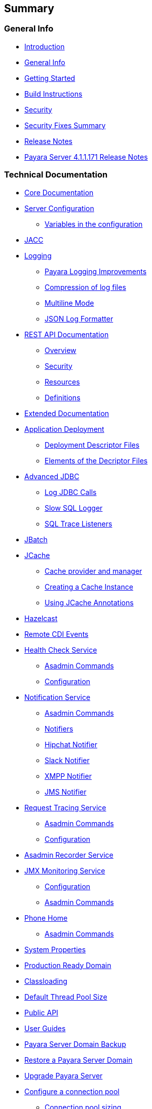 [[summary]]
Summary
-------

[[general-info]]
General Info
~~~~~~~~~~~~

* link:README.md[Introduction] +
* link:general-info/general-info.md[General Info] +
* link:getting-started/getting-started.md[Getting Started] +
* link:build-instructions/build-instructions.md[Build Instructions] +
* link:security/security.md[Security] +
* link:security/security-fix-list.md[Security Fixes Summary] +
* link:release-notes/release-notes.md[Release Notes] +
* link:release-notes/release-notes-171.md[Payara Server 4.1.1.171 Release Notes]

[[technical-documentation]]
Technical Documentation
~~~~~~~~~~~~~~~~~~~~~~~

* link:documentation/core-documentation/core-documentation.md[Core Documentation] +
* link:documentation/core-documentation/configuration/configuration.md[Server Configuration]
** link:documentation/core-documentation/configuration/var-substitution.md[Variables in the configuration] +
* link:documentation/core-documentation/jacc.md[JACC] +
* link:documentation/core-documentation/logging/logging.md[Logging]
** link:documentation/core-documentation/logging/payara/payara-specific.md[Payara Logging Improvements] +
** link:documentation/core-documentation/logging/payara/log-compression.md[Compression of log files] +
** link:documentation/core-documentation/logging/payara/multiline.md[Multiline Mode] +
** link:documentation/core-documentation/logging/payara/json-formatter.md[JSON Log Formatter] +
* link:documentation/core-documentation/rest-api/rest-api-documentation.md[REST API Documentation]
** link:documentation/core-documentation/rest-api/overview.md[Overview] +
** link:documentation/core-documentation/rest-api/security.md[Security] +
** link:documentation/core-documentation/rest-api/resources.md[Resources] +
** link:documentation/core-documentation/rest-api/definitions.md[Definitions] +
* link:documentation/extended-documentation/extended-documentation.md[Extended Documentation] +
* link:documentation/extended-documentation/app-deployment/app-deployment.md[Application Deployment]
** link:documentation/extended-documentation/app-deployment/deployment-descriptors.md[Deployment Descriptor Files] +
** link:documentation/extended-documentation/app-deployment/descriptor-elements.md[Elements of the Decriptor Files] +
* link:documentation/extended-documentation/advanced-jdbc/advanced-jdbc-configuration-and-diagnostics.md[Advanced JDBC]
** link:documentation/extended-documentation/advanced-jdbc/log-jdbc-calls.md[Log JDBC Calls] +
** link:documentation/extended-documentation/advanced-jdbc/slow-sql-logger.md[Slow SQL Logger] +
** link:documentation/extended-documentation/advanced-jdbc/sql-trace-listeners.md[SQL Trace Listeners] +
* link:documentation/extended-documentation/jbatch.md[JBatch] +
* link:documentation/extended-documentation/jcache.md[JCache]
** link:documentation/extended-documentation/jcache/jcache-accessing.md[Cache provider and manager] +
** link:documentation/extended-documentation/jcache/jcache-creating.md[Creating a Cache Instance] +
** link:documentation/extended-documentation/jcache/jcache-annotations.md[Using JCache Annotations] +
* link:documentation/extended-documentation/hazelcast.md[Hazelcast] +
* link:documentation/extended-documentation/cdi-events.md[Remote CDI Events] +
* link:documentation/extended-documentation/health-check-service/health-check-service.md[Health Check Service]
** link:documentation/extended-documentation/health-check-service/asadmin-commands.md[Asadmin Commands] +
** link:documentation/extended-documentation/health-check-service/configuration.md[Configuration] +
* link:documentation/extended-documentation/notification-service/notification-service.md[Notification Service]
** link:documentation/extended-documentation/notification-service/asadmin-commands.md[Asadmin Commands] +
** link:documentation/extended-documentation/notification-service/notifiers.md[Notifiers] +
** link:documentation/extended-documentation/notification-service/notifiers/hipchat-notifier.md[Hipchat Notifier] +
** link:documentation/extended-documentation/notification-service/notifiers/slack-notifier.md[Slack Notifier] +
** link:documentation/extended-documentation/notification-service/notifiers/xmpp-notifier.md[XMPP Notifier] +
** link:documentation/extended-documentation/notification-service/notifiers/jms-notifier.md[JMS Notifier] +
* link:documentation/extended-documentation/request-tracing-service/request-tracing-service.md[Request Tracing Service]
** link:documentation/extended-documentation/request-tracing-service/asadmin-commands.md[Asadmin Commands] +
** link:documentation/extended-documentation/request-tracing-service/configuration.md[Configuration] +
* link:documentation/extended-documentation/asadmin-recorder.md[Asadmin Recorder Service] +
* link:documentation/extended-documentation/jmx-monitoring-service/jmx-monitoring-service.md[JMX Monitoring Service]
** link:documentation/extended-documentation/jmx-monitoring-service/configuration.md[Configuration] +
** link:documentation/extended-documentation/jmx-monitoring-service/asadmin-commands.md[Asadmin Commands] +
* link:documentation/extended-documentation/phone-home/phone-home.md[Phone Home]
** link:documentation/extended-documentation/phone-home/phone-home-asadmin.md[Asadmin Commands] +
* link:documentation/extended-documentation/system-properties.md[System Properties] +
* link:documentation/extended-documentation/production-ready-domain.md[Production Ready Domain] +
* link:documentation/extended-documentation/classloading.md[Classloading] +
* link:documentation/extended-documentation/default-thread-pool-size.md[Default Thread Pool Size] +
* link:documentation/extended-documentation/app-deployment/public-api.md[Public API] +
* link:documentation/user-guides/user-guides.md[User Guides] +
* link:documentation/user-guides/backup-domain.md[Payara Server Domain Backup] +
* link:documentation/user-guides/restore-domain.md[Restore a Payara Server Domain] +
* link:documentation/user-guides/upgrade-payara.md[Upgrade Payara Server] +
* link:documentation/user-guides/connection-pools/connection-pools.md[Configure a connection pool]
** link:documentation/user-guides/connection-pools/sizing.md[Connection pool sizing] +
** link:documentation/user-guides/connection-pools/validation.md[Connection validation] +
** link:documentation/user-guides/connection-pools/leak-detection.md[Statement and Connection Leak Detection] +
* link:documentation/user-guides/bypassing-jms-connections-through-a-firewall.md[Bypassing JMS Connections through a Firewall] +
* link:documentation/payara-micro/payara-micro.md[Payara Micro Documentation] +
* link:documentation/payara-micro/starting-instance.md[Starting an Instance] +
* link:documentation/payara-micro/deploying/deploying.md[Deploying Applications]
** link:documentation/payara-micro/deploying/deploy-cmd-line.md[From the Command Line] +
** link:documentation/payara-micro/deploying/deploy-program.md[Programmatically] +
** link:documentation/payara-micro/deploying/deploy-program-bootstrap.md[During Bootstrap] +
** link:documentation/payara-micro/deploying/deploy-program-after-bootstrap.md[To a Bootstrapped Instance] +
** link:documentation/payara-micro/deploying/deploy-program-asadmin.md[Using an asadmin Command] +
** link:documentation/payara-micro/deploying/deploy-program-maven.md[From a Maven Repository] +
* link:documentation/payara-micro/configuring/configuring.md[Configuring an Instance]
** link:documentation/payara-micro/configuring/config-cmd-line.md[From the Command Line] +
** link:documentation/payara-micro/configuring/config-program.md[Programmatically] +
** link:documentation/payara-micro/configuring/package-uberjar.md[Packaging as an Uber Jar] +
** link:documentation/payara-micro/configuring/config-sys-props.md[Via System Properties] +
** link:documentation/payara-micro/configuring/config-keystores.md[Alternate Keystores for SSL] +
** link:documentation/payara-micro/configuring/instance-names.md[Instance Names] +
* link:documentation/payara-micro/stopping/stopping.md[Stopping an Instance] +
* link:documentation/payara-micro/clustering/clustering.md[Automatic Clustering] +
* link:documentation/payara-micro/maven/maven.md[Maven Support] +
* link:documentation/payara-micro/port-autobinding.md[HTTPlatexmath:[$S$] Auto-Binding] +
* link:documentation/payara-micro/asadmin.md[Running asadmin Commands] +
* link:documentation/payara-micro/callable-objects.md[Running Callable Objects] +
* link:documentation/payara-micro/services/request-tracing.md[Request Tracing] +
* link:documentation/payara-micro/logging-to-file.md[Logging to a file] +
* link:documentation/payara-micro/jcache.md[JCache in Payara Micro] +
* link:documentation/payara-micro/cdi-events.md[Remote CDI Events] +
* link:documentation/payara-micro/persistent-ejb-timers.md[Persistent EJB timers] +
* link:documentation/payara-micro/appendices/appendices.md[Payara Micro Appendices]
** link:documentation/payara-micro/appendices/cmd-line-opts.md[Command Line Options] +
** link:documentation/payara-micro/appendices/micro-api.md[Payara Micro API] +
** link:documentation/payara-micro/appendices/config-methods.md[Configuration Methods] +
** link:documentation/payara-micro/appendices/operation-methods.md[Operation Methods] +
** link:documentation/payara-micro/appendices/javadoc.md[Javadoc]

[[appendices]]
Appendices
~~~~~~~~~~

* link:release-notes/release-notes-history.md[History of Release Notes] +
* link:release-notes/release-notes-171.md[Payara Server 4.1.1.171 Release Notes] +
* link:release-notes/release-notes-164.md[Payara Server 4.1.1.164 Release Notes] +
* link:release-notes/release-notes-163.md[Payara Server 4.1.1.163 Release Notes] +
* link:release-notes/release-notes-162.md[Payara Server 4.1.1.162 Release Notes] +
* link:release-notes/release-notes-161.1.md[Payara Server 4.1.1.161.1 Release Notes] +
* link:release-notes/release-notes-161.md[Payara Server 4.1.1.161 Release Notes] +
* link:release-notes/release-notes-154.md[Payara Server 4.1.1.154 Release Notes] +
* link:release-notes/release-notes-153.md[Payara Server 4.1.153 Release Notes] +
* link:release-notes/release-notes-152.1.md[Payara Server 4.1.152.1 Release Notes] +
* link:release-notes/release-notes-152.md[Payara Server 4.1.152 Release Notes] +
* link:release-notes/release-notes-151.md[Payara Server 4.1.151 Release Notes] +
* link:release-notes/release-notes-144.md[Payara Server 4.1.144 Release Notes]

